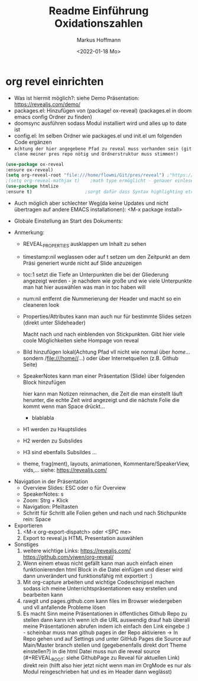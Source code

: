 #+TITLE: Readme

* org revel einrichten
- Was ist hiermit möglich?: siehe Demo Präsentation: https://revealjs.com/demo/
- packages.el: Hinzufügen von (package! ox-reveal) (packages.el in doom emacs config Ordner zu finden)
- doomsync ausführen sodass Modul installiert wird und alles up to date ist
- config.el: Im selben Ordner wie packages.el und init.el um folgenden Code ergänzen
- =Achtung der hier angegebene Pfad zu reveal muss vorhanden sein (git clone meiner pres repo nötig und Ordnerstruktur muss stimmen!)=

#+begin_src emacs-lisp
(use-package ox-reveal
:ensure ox-reveal)
(setq org-reveal-root "file:///home/flowmi/Git/pres/reveal") ;"https://cdn.jsdelivr.net/npm/reveal.js" -> ist online Pfad falls offline nicht geht oder Pfadangabe auf anderen Betriebssystemen Probleme machen
;(setq org-reveal-mathjax t)    ;math type ermöglicht - genauer einlesen
(use-package htmlize
:ensure t)                    ;sorgt dafür dass Syntax highlighting etc in der HTML angezeigt wird ----beim evaluieren kommt aber irgendwie dass es ignoriert wird also kein Plan?
#+end_src

- Auch möglich aber schlechter Weg(da keine Updates und nicht übertragen auf andere EMACS installationen): <M-x package install>

- Globale Einstellung an Start des Dokuments:
#+TITLE: Einführung Oxidationszahlen
#+AUTHOR: Markus Hoffmann
#+DATE:  <2022-01-18 Mo>
:REVEAL_PROPERTIES:
#+REVEAL_ROOT: file:///home/flowmi/Git/pres/reveal
#+REVEAL_REVEAL_JS_VERSION: 4
#+REVEAL_THEME: serif
#+OPTIONS: timestamp:nil toc:1 num:nil
:END:

- Anmerkung:
  - REVEAL_PROPERTIES ausklappen um Inhalt zu sehen
  - timestamp:nil weglassen oder auf t setzen um den Zeitpunkt an dem Präsi generiert wurde nicht auf Slide anzuzeigen
  - toc:1 setzt die Tiefe an Unterpunkten die bei der Gliederung angezeigt werden - je nachdem wie große und wie viele Unterpunkte man hat hier auswählen was man in toc haben will
  - num:nil entfernt die Nummerierung der Header und macht so ein cleaneren look
  - Properties/Attributes kann man auch nur für bestimmte Slides setzen (direkt unter Slideheader)
    #+ATTR_REVEAL: :frag (appear)
    Macht nach und nach einblenden von Stickpunkten. Gibt hier viele coole Möglichkeiten siehe Hompage von reveal
  - Bild hinzufügen lokal(Achtung Pfad vll nicht wie normal über //home//... sondern /file:///home//...) oder über Internetquellen (z.B. Github Seite)
    #+ATTR_HTML: :width 45% :align center        <- Größe und Positionierung des Bilds einstellen
  - SpeakerNotes kann man einer Präsentation (Slide) über folgenden Block hinzufügen
    #+BEGIN_NOTES
    hier kann man Notizen reinmachen, die Zeit die man einstellt läuft herunter, die echte Zeit wird angezeigt und die nächste Folie die kommt wenn man Space drückt...
    - blablabla
    #+END_NOTES
  - H1 werden zu Hauptslides
  - H2 werden zu Subslides
  - H3 sind ebenfalls Subsildes ...
  - theme, frag(ment), layouts, animationen, Kommentare/SpeakerView, vids,... siehe: https://revealjs.com/

- Navigation in der Präsentation
  - Overview Slides: ESC oder o für Overview
  - SpeakerNotes: s
  - Zoom: Strg + Klick
  - Navigation: Pfeiltasten
  - Schritt für Schritt alle Folien gehen und nach und nach Stichpunkte rein: Space

- Exportieren
  1. <M-x org-export-dispatch> oder <SPC me>
  2. Export to reveal.js HTML Presentation auswählen

- Sonstiges
  1. weitere wichtige Links:
     https://revealjs.com/
     https://github.com/yjwen/org-reveal/
  2. Wenn einem etwas nicht gefällt kann man auch einfach einen funktionierenden html Block in die Datei einfügen und dieser wird dann unverändert und funktionsfähig mit exportiert :)
  3. Mit org-capture arbeiten und wichtige Codeschnipsel machen sodass ich meine Unterrichtspräsentationen easy erstellen und bearbeiten kann
  4. rawgit und pages.github.com kann files im Browser wiedergeben und vll anfallende Probleme lösen
  5. Es macht Sinn meine Präsentationen in öffentliches Github Repo zu stellen dann kann ich wenn ich die URL auswendig drauf hab überall meine Präsentationen abrufen indem ich einfach den Link eingebe :) - scheinbar muss man github pages in der Repo aktivieren -> In Repo gehen und auf Settings und unter GitHub Pages die Source auf Main/Master branch stellen und (gegebenenfalls direkt dort Theme einstellen?) in die html Datei muss nun die reveal source (#+REVEAL_ROOT: siehe GithubPage zu Reveal für aktuellen Link) direkt rein (hilft also hier jetzt nicht wenn man im OrgMode es nur als Modul reingeschrieben hat und es im Header dann weglässt)
